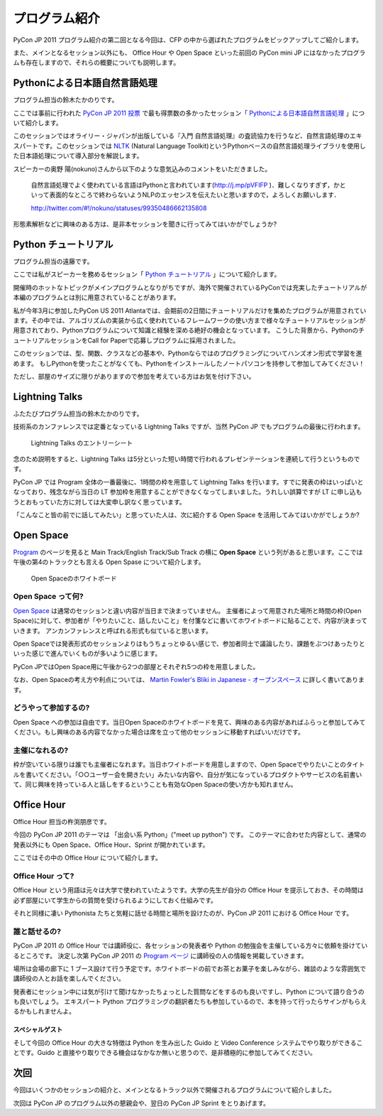 ================
 プログラム紹介
================

PyCon JP 2011 プログラム紹介の第二回となる今回は、CFP の中から選ばれたプログラムをピックアップしてご紹介します。

また、メインとなるセッション以外にも、 Office Hour や Open Space といった前回の PyCon mini JP にはなかったプログラムも存在しますので、それらの概要についても説明します。

Pythonによる日本語自然言語処理
==============================
プログラム担当の鈴木たかのりです。

ここでは事前に行われた `PyCon JP 2011 投票 <http://2011.pyconjp.appspot.com/cfp>`_ で最も得票数の多かったセッション「
`Pythonによる日本語自然言語処理 <http://2011.pycon.jp/program/talks#id6>`_
」について紹介します。

このセッションではオライリー・ジャパンが出版している『入門 自然言語処理』の査読協力を行うなど、自然言語処理のエキスパートです。このセッションでは
`NLTK <http://www.nltk.org/>`_ (Natural Language Toolkit)というPythonベースの自然言語処理ライブラリを使用した日本語処理について導入部分を解説します。

スピーカーの奥野 陽(nokuno)さんから以下のような意気込みのコメントをいただきました。

  自然言語処理でよく使われている言語はPythonと言われています(http://j.mp/pVFIFP )．難しくなりすぎず，かといって表面的なところで終わらないようNLPのエッセンスを伝えたいと思いますので，よろしくお願いします．

  http://twitter.com/#!/nokuno/statuses/99350486662135808

形態素解析などに興味のある方は、是非本セッションを聞きに行ってみてはいかがでしょうか?

Python チュートリアル
=====================
プログラム担当の遠藤です。

ここでは私がスピーカーを務めるセッション「
`Python チュートリアル <http://2011.pycon.jp/program/talks#id3>`_
」について紹介します。

開催時のホットなトピックがメインプログラムとなりがちですが、海外で開催されているPyConでは充実したチュートリアルが本編のプログラムとは別に用意されていることがあります。

私が今年3月に参加したPyCon US 2011 Atlantaでは、会期前の2日間にチュートリアルだけを集めたプログラムが用意されています。その中では、アルゴリズムの実装から広く使われているフレームワークの使い方まで様々なチュートリアルセッションが用意されており、Pythonプログラムについて知識と経験を深める絶好の機会となっています。
こうした背景から、PythonのチュートリアルセッションをCall for Paperで応募しプログラムに採用されました。

このセッションでは、型、関数、クラスなどの基本や、Pythonならではのプログラミングについてハンズオン形式で学習を進めます。
もしPythonを使ったことがなくても、Pythonをインストールしたノートパソコンを持参して参加してみてください！

ただし、部屋のサイズに限りがありますので参加を考えている方はお気を付け下さい。

Lightning Talks
===============
ふたたびプログラム担当の鈴木たかのりです。

技術系のカンファレンスでは定番となっている Lightning Talks ですが、当然 PyCon JP でもプログラムの最後に行われます。

.. figure:: /_static/lightning-talks.jpg
   :scale: 70%
   :alt: Lightning Talks のエントリーシート

   Lightning Talks のエントリーシート

念のため説明をすると、Lightning Talks は5分といった短い時間で行われるプレゼンテーションを連続して行うというものです。

PyCon JP では Program 全体の一番最後に、1時間の枠を用意して Lightning Talks を行います。すでに発表の枠はいっぱいとなっており、残念ながら当日の LT 参加枠を用意することができなくなってしまいました。うれしい誤算ですが LT に申し込もうとおもっていた方に対しては大変申し訳なく思っています。

「こんなこと皆の前でに話してみたい」と思っていた人は、次に紹介する Open Space を活用してみてはいかがでしょうか?

Open Space
==========

`Program <http://2011.pycon.jp/program>`_ のページを見ると Main Track/English Track/Sub Track の横に **Open Space** という列があると思います。ここでは午後の第4のトラックとも言える Open Spase について紹介します。

.. figure:: /_static/open-space-whiteboard.jpg
   :scale: 25%
   :alt: Open Spaceのホワイトボード

   Open Spaceのホワイトボード

Open Space って何?
------------------
`Open Space <http://2011.pycon.jp/program/open-space>`_ は通常のセッションと違い内容が当日まで決まっていません。
主催者によって用意された場所と時間の枠(Open Space)に対して、参加者が「やりたいこと、話したいこと」を付箋などに書いてホワイトボードに貼ることで、内容が決まっていきます。
アンカンファレンスと呼ばれる形式も似ていると思います。

Open Spaceでは発表形式のセッションよりはもうちょっとゆるい感じで、参加者同士で議論したり、課題をぶつけあったりといった感じで進んでいくものが多いように感じます。

PyCon JPではOpen Space用に午後から2つの部屋とそれぞれ5つの枠を用意しました。

なお、Open Spaceの考え方や利点については、
`Martin Fowler's Bliki in Japanese - オープンスペース <http://capsctrl.que.jp/kdmsnr/wiki/bliki/?OpenSpace>`_ に詳しく書いてあります。

どうやって参加するの?
---------------------
Open Space への参加は自由です。当日Open Spaceのホワイトボードを見て、興味のある内容があればふらっと参加してみてください。もし興味のある内容でなかった場合は席を立って他のセッションに移動すればいいだけです。

主催になれるの?
---------------
枠が空いている限りは誰でも主催者になれます。当日ホワイトボードを用意しますので、Open Spaceでやりたいことのタイトルを書いてください。「○○ユーザー会を開きたい」みたいな内容や、自分が気になっているプロダクトやサービスの名前書いて、同じ興味を持っている人と話しをするということも有効なOpen Spaceの使い方かも知れません。


Office Hour
===========
Office Hour 担当の杵渕朋彦です。

今回の PyCon JP 2011 のテーマは 「出会い系 Python」("meet up python") です。
このテーマに合わせた内容として、通常の発表以外にも Open Space、Office Hour、Sprint が開かれています。

ここではその中の Office Hour について紹介します。

Office Hour って?
-----------------
Office Hour という用語は元々は大学で使われていたようです。大学の先生が自分の Office Hour を提示しておき、その時間は必ず部屋にいて学生からの質問を受けられるようにしておく仕組みです。

それと同様に凄い Pythonista たちと気軽に話せる時間と場所を設けたのが、PyCon JP 2011 における Office Hour です。

誰と話せるの?
-------------
PyCon JP 2011 の Office Hour では講師役に、各セッションの発表者や Python の勉強会を主催している方々に依頼を掛けているところです。
決定し次第 PyCon JP 2011 の `Program ページ <http://2011.pycon.jp/program>`_ に講師役の人の情報を掲載していきます。

場所は会場の廊下に 1 ブース設けて行う予定です。ホワイトボードの前でお茶とお菓子を楽しみながら、雑談のような雰囲気で講師役の人とお話を楽しんでください。

発表者にセッション中には気が引けて聞けなかったちょっとした質問などをするのも良いですし、Python について語り合うのも良いでしょう。
エキスパート Python プログラミングの翻訳者たちも参加しているので、本を持って行ったらサインがもらえるかもしれませんよ。

スペシャルゲスト
~~~~~~~~~~~~~~~~
そして今回の Office Hour の大きな特徴は Python を生み出した Guido と Video Conference システムでやり取りができることです。Guido と直接やり取りできる機会はなかなか無いと思うので、是非積極的に参加してみてください。


次回
====

今回はいくつかのセッションの紹介と、メインとなるトラック以外で開催されるプログラムについて紹介しました。

次回は PyCon JP のプログラム以外の懇親会や、翌日の PyCon JP Sprint をとりあげます。
